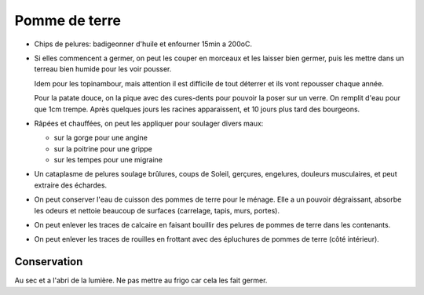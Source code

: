 .. index:: Pomme de terre
.. index:: Chips; Pomme de terre
.. index:: jardin; Pomme de terre
.. index:: jardin; Topinambour
.. index:: jardin; Patate douce
.. index:: cosmétique; Angine
.. index:: cosmétique; Grippe
.. index:: cosmétique; Migraine
.. index:: cosmétique; Brulures
.. index:: cosmétique; Coups de Soleil
.. index:: cosmétique; Gercures
.. index:: cosmétique; Engelures
.. index:: cosmétique; Douleurs musculaires
.. index:: cosmétique; Echardes
.. index:: cosmétique; Nettoyant
.. index:: cosmétique; Degraissant
.. index:: cosmétique; Anti-odeurs
.. index:: cosmétique; Anti-calcaire
.. index:: cosmétique; Anti-rouille

.. _Pomme de terre:

Pomme de terre
##############

* Chips de pelures: badigeonner d'huile et enfourner 15min a 200oC.
* Si elles commencent a germer, on peut les couper en morceaux et les laisser bien germer, puis les mettre dans un
  terreau bien humide pour les voir pousser.
  
  Idem pour les topinambour, mais attention il est difficile de tout déterrer
  et ils vont repousser chaque année.

  Pour la patate douce, on la pique avec des cures-dents pour pouvoir la poser sur un verre.
  On remplit d'eau pour que 1cm trempe.
  Après quelques jours les racines apparaissent, et 10 jours plus tard des bourgeons.
* Râpées et chauffées, on peut les appliquer pour soulager divers maux:

  * sur la gorge pour une angine
  * sur la poitrine pour une grippe
  * sur les tempes pour une migraine

* Un cataplasme de pelures soulage brûlures, coups de Soleil, gerçures, engelures, douleurs musculaires, et peut
  extraire des échardes.
* On peut conserver l'eau de cuisson des pommes de terre pour le ménage.
  Elle a un pouvoir dégraissant, absorbe les odeurs et nettoie beaucoup de surfaces (carrelage, tapis, murs, portes).
* On peut enlever les traces de calcaire en faisant bouillir des pelures de pommes de terre dans les contenants.
* On peut enlever les traces de rouilles en frottant avec des épluchures de pommes de terre (côté intérieur).


Conservation
************

Au sec et a l'abri de la lumière.
Ne pas mettre au frigo car cela les fait germer.

